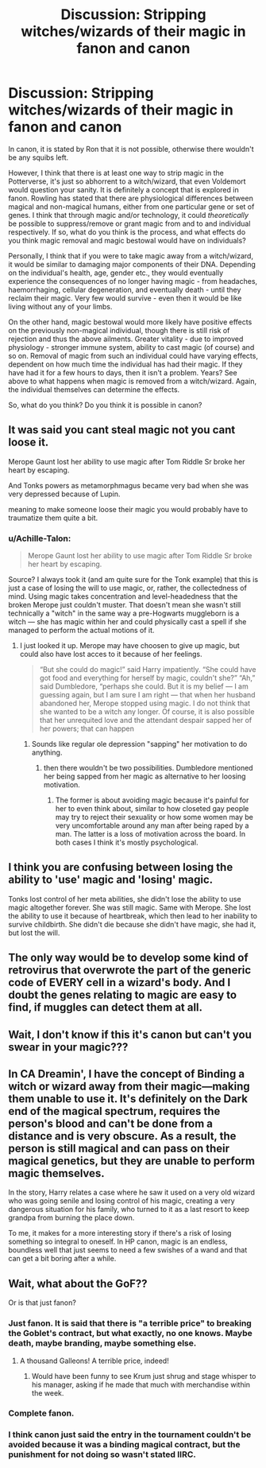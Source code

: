 #+TITLE: Discussion: Stripping witches/wizards of their magic in fanon and canon

* Discussion: Stripping witches/wizards of their magic in fanon and canon
:PROPERTIES:
:Author: Dux-El52
:Score: 2
:DateUnix: 1518091960.0
:DateShort: 2018-Feb-08
:FlairText: Discussion
:END:
In canon, it is stated by Ron that it is not possible, otherwise there wouldn't be any squibs left.

However, I think that there is at least one way to strip magic in the Potterverse, it's just so abhorrent to a witch/wizard, that even Voldemort would question your sanity. It is definitely a concept that is explored in fanon. Rowling has stated that there are physiological differences between magical and non-magical humans, either from one particular gene or set of genes. I think that through magic and/or technology, it could /theoretically/ be possible to suppress/remove or grant magic from and to and individual respectively. If so, what do you think is the process, and what effects do you think magic removal and magic bestowal would have on individuals?

Personally, I think that if you were to take magic away from a witch/wizard, it would be similar to damaging major components of their DNA. Depending on the individual's health, age, gender etc., they would eventually experience the consequences of no longer having magic - from headaches, haemorrhaging, cellular degeneration, and eventually death - until they reclaim their magic. Very few would survive - even then it would be like living without any of your limbs.

On the other hand, magic bestowal would more likely have positive effects on the previously non-magical individual, though there is still risk of rejection and thus the above ailments. Greater vitality - due to improved physiology - stronger immune system, ability to cast magic (of course) and so on. Removal of magic from such an individual could have varying effects, dependent on how much time the individual has had their magic. If they have had it for a few hours to days, then it isn't a problem. Years? See above to what happens when magic is removed from a witch/wizard. Again, the individual themselves can determine the effects.

So, what do you think? Do you think it is possible in canon?


** It was said you cant steal magic not you cant loose it.

Merope Gaunt lost her ability to use magic after Tom Riddle Sr broke her heart by escaping.

And Tonks powers as metamorphmagus became very bad when she was very depressed because of Lupin.

meaning to make someone loose their magic you would probably have to traumatize them quite a bit.
:PROPERTIES:
:Score: 8
:DateUnix: 1518092817.0
:DateShort: 2018-Feb-08
:END:

*** u/Achille-Talon:
#+begin_quote
  Merope Gaunt lost her ability to use magic after Tom Riddle Sr broke her heart by escaping.
#+end_quote

Source? I always took it (and am quite sure for the Tonk example) that this is just a case of losing the will to use magic, or, rather, the collectedness of mind. Using magic takes concentration and level-headedness that the broken Merope just couldn't muster. That doesn't mean she wasn't still technically a "witch" in the same way a pre-Hogwarts muggleborn is a witch --- she has magic within her and could physically cast a spell if she managed to perform the actual motions of it.
:PROPERTIES:
:Author: Achille-Talon
:Score: 7
:DateUnix: 1518104352.0
:DateShort: 2018-Feb-08
:END:

**** I just looked it up. Merope may have choosen to give up magic, but could also have lost acces to it because of her feelings.

#+begin_quote
  “But she could do magic!” said Harry impatiently. “She could have got food and everything for herself by magic, couldn't she?” “Ah,” said Dumbledore, “perhaps she could. But it is my belief --- I am guessing again, but I am sure I am right --- that when her husband abandoned her, Merope stopped using magic. I do not think that she wanted to be a witch any longer. Of course, it is also possible that her unrequited love and the attendant despair sapped her of her powers; that can happen
#+end_quote
:PROPERTIES:
:Score: 5
:DateUnix: 1518109181.0
:DateShort: 2018-Feb-08
:END:

***** Sounds like regular ole depression "sapping" her motivation to do anything.
:PROPERTIES:
:Author: TARDISandFirebolt
:Score: 6
:DateUnix: 1518115509.0
:DateShort: 2018-Feb-08
:END:

****** then there wouldn't be two possibilities. Dumbledore mentioned her being sapped from her magic as alternative to her loosing motivation.
:PROPERTIES:
:Score: 1
:DateUnix: 1518115775.0
:DateShort: 2018-Feb-08
:END:

******* The former is about avoiding magic because it's painful for her to even think about, similar to how closeted gay people may try to reject their sexuality or how some women may be very uncomfortable around any man after being raped by a man. The latter is a loss of motivation across the board. In both cases I think it's mostly psychological.
:PROPERTIES:
:Author: TARDISandFirebolt
:Score: 2
:DateUnix: 1518128331.0
:DateShort: 2018-Feb-09
:END:


** I think you are confusing between losing the ability to 'use' magic and 'losing' magic.

Tonks lost control of her meta abilities, she didn't lose the ability to use magic altogether forever. She was still magic. Same with Merope. She lost the ability to use it because of heartbreak, which then lead to her inability to survive childbirth. She didn't die because she didn't have magic, she had it, but lost the will.
:PROPERTIES:
:Author: Fierysword5
:Score: 6
:DateUnix: 1518102430.0
:DateShort: 2018-Feb-08
:END:


** The only way would be to develop some kind of retrovirus that overwrote the part of the generic code of EVERY cell in a wizard's body. And I doubt the genes relating to magic are easy to find, if muggles can detect them at all.
:PROPERTIES:
:Author: MindForgedManacle
:Score: 3
:DateUnix: 1518103935.0
:DateShort: 2018-Feb-08
:END:


** Wait, I don't know if this it's canon but can't you swear in your magic???
:PROPERTIES:
:Author: clara119944
:Score: 1
:DateUnix: 1518161832.0
:DateShort: 2018-Feb-09
:END:


** In CA Dreamin', I have the concept of Binding a witch or wizard away from their magic---making them unable to use it. It's definitely on the Dark end of the magical spectrum, requires the person's blood and can't be done from a distance and is very obscure. As a result, the person is still magical and can pass on their magical genetics, but they are unable to perform magic themselves.

In the story, Harry relates a case where he saw it used on a very old wizard who was going senile and losing control of his magic, creating a very dangerous situation for his family, who turned to it as a last resort to keep grandpa from burning the place down.

To me, it makes for a more interesting story if there's a risk of losing something so integral to oneself. In HP canon, magic is an endless, boundless well that just seems to need a few swishes of a wand and that can get a bit boring after a while.
:PROPERTIES:
:Author: jenorama_CA
:Score: 1
:DateUnix: 1518106066.0
:DateShort: 2018-Feb-08
:END:


** Wait, what about the GoF??

Or is that just fanon?
:PROPERTIES:
:Author: ABZB
:Score: 0
:DateUnix: 1518103080.0
:DateShort: 2018-Feb-08
:END:

*** Just fanon. It is said that there is "a terrible price" to breaking the Goblet's contract, but what exactly, no one knows. Maybe death, maybe branding, maybe something else.
:PROPERTIES:
:Author: Achille-Talon
:Score: 8
:DateUnix: 1518104407.0
:DateShort: 2018-Feb-08
:END:

**** A thousand Galleons! A terrible price, indeed!
:PROPERTIES:
:Author: Starfox5
:Score: 3
:DateUnix: 1518108447.0
:DateShort: 2018-Feb-08
:END:

***** Would have been funny to see Krum just shrug and stage whisper to his manager, asking if he made that much with merchandise within the week.
:PROPERTIES:
:Author: Hellstrike
:Score: 5
:DateUnix: 1518111402.0
:DateShort: 2018-Feb-08
:END:


*** Complete fanon.
:PROPERTIES:
:Author: Frystix
:Score: 6
:DateUnix: 1518103871.0
:DateShort: 2018-Feb-08
:END:


*** I think canon just said the entry in the tournament couldn't be avoided because it was a binding magical contract, but the punishment for not doing so wasn't stated IIRC.
:PROPERTIES:
:Author: MindForgedManacle
:Score: 3
:DateUnix: 1518105280.0
:DateShort: 2018-Feb-08
:END:
